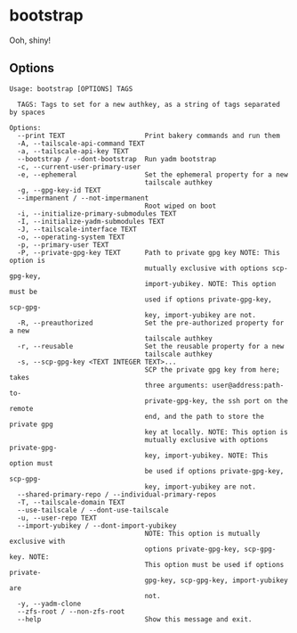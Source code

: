 * bootstrap

Ooh, shiny!

** Options

#+begin_src text
Usage: bootstrap [OPTIONS] TAGS

  TAGS: Tags to set for a new authkey, as a string of tags separated by spaces

Options:
  --print TEXT                    Print bakery commands and run them
  -A, --tailscale-api-command TEXT
  -a, --tailscale-api-key TEXT
  --bootstrap / --dont-bootstrap  Run yadm bootstrap
  -c, --current-user-primary-user
  -e, --ephemeral                 Set the ephemeral property for a new
                                  tailscale authkey
  -g, --gpg-key-id TEXT
  --impermanent / --not-impermanent
                                  Root wiped on boot
  -i, --initialize-primary-submodules TEXT
  -I, --initialize-yadm-submodules TEXT
  -J, --tailscale-interface TEXT
  -o, --operating-system TEXT
  -p, --primary-user TEXT
  -P, --private-gpg-key TEXT      Path to private gpg key NOTE: This option is
                                  mutually exclusive with options scp-gpg-key,
                                  import-yubikey. NOTE: This option must be
                                  used if options private-gpg-key, scp-gpg-
                                  key, import-yubikey are not.
  -R, --preauthorized             Set the pre-authorized property for a new
                                  tailscale authkey
  -r, --reusable                  Set the reusable property for a new
                                  tailscale authkey
  -s, --scp-gpg-key <TEXT INTEGER TEXT>...
                                  SCP the private gpg key from here; takes
                                  three arguments: user@address:path-to-
                                  private-gpg-key, the ssh port on the remote
                                  end, and the path to store the private gpg
                                  key at locally. NOTE: This option is
                                  mutually exclusive with options private-gpg-
                                  key, import-yubikey. NOTE: This option must
                                  be used if options private-gpg-key, scp-gpg-
                                  key, import-yubikey are not.
  --shared-primary-repo / --individual-primary-repos
  -T, --tailscale-domain TEXT
  --use-tailscale / --dont-use-tailscale
  -u, --user-repo TEXT
  --import-yubikey / --dont-import-yubikey
                                  NOTE: This option is mutually exclusive with
                                  options private-gpg-key, scp-gpg-key. NOTE:
                                  This option must be used if options private-
                                  gpg-key, scp-gpg-key, import-yubikey are
                                  not.
  -y, --yadm-clone
  --zfs-root / --non-zfs-root
  --help                          Show this message and exit.
#+end_src
